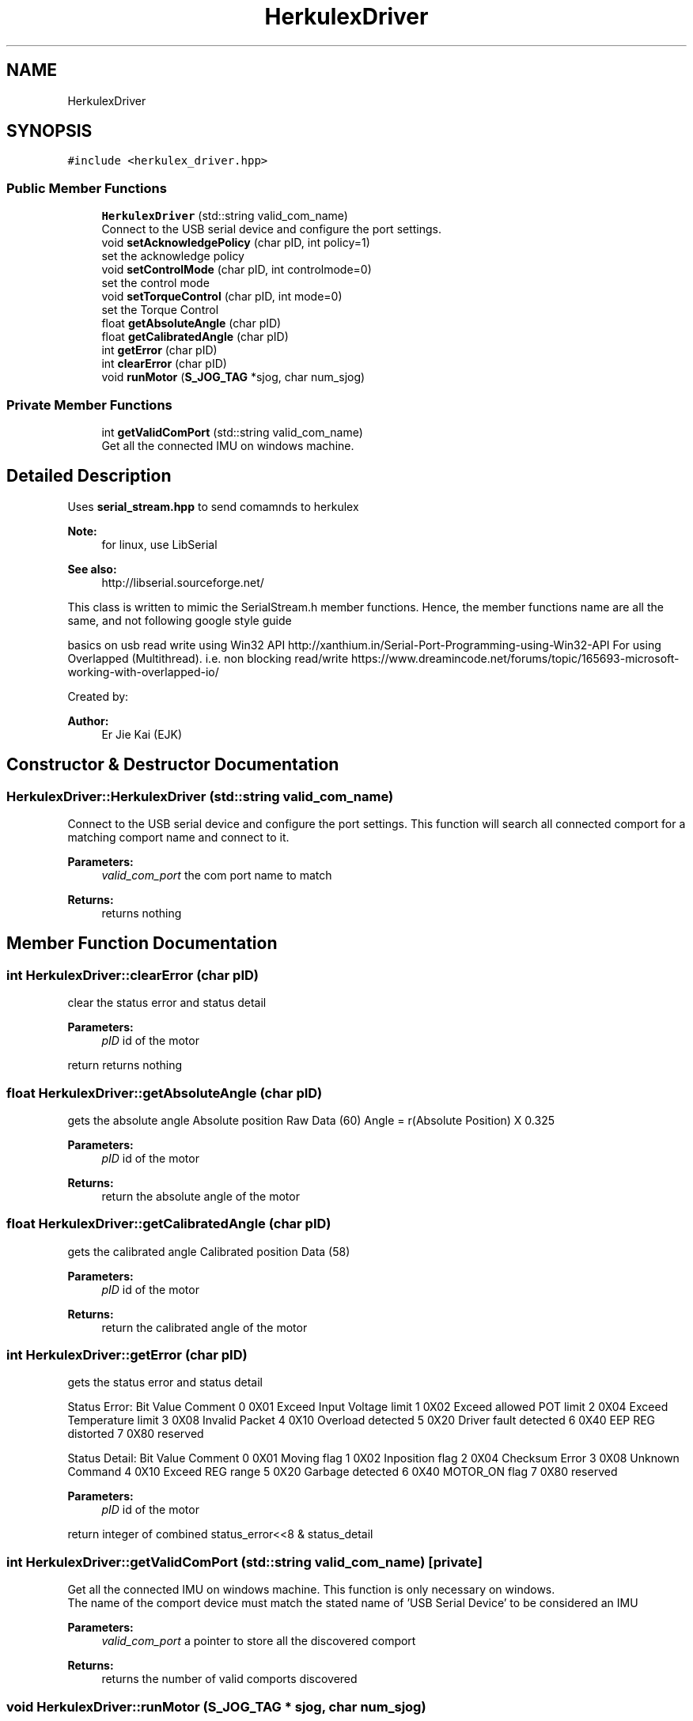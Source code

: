 .TH "HerkulexDriver" 3 "Thu Feb 6 2020" "Version v1" "Herkulex_English" \" -*- nroff -*-
.ad l
.nh
.SH NAME
HerkulexDriver
.SH SYNOPSIS
.br
.PP
.PP
\fC#include <herkulex_driver\&.hpp>\fP
.SS "Public Member Functions"

.in +1c
.ti -1c
.RI "\fBHerkulexDriver\fP (std::string valid_com_name)"
.br
.RI "Connect to the USB serial device and configure the port settings\&. "
.ti -1c
.RI "void \fBsetAcknowledgePolicy\fP (char pID, int policy=1)"
.br
.RI "set the acknowledge policy "
.ti -1c
.RI "void \fBsetControlMode\fP (char pID, int controlmode=0)"
.br
.RI "set the control mode "
.ti -1c
.RI "void \fBsetTorqueControl\fP (char pID, int mode=0)"
.br
.RI "set the Torque Control "
.ti -1c
.RI "float \fBgetAbsoluteAngle\fP (char pID)"
.br
.ti -1c
.RI "float \fBgetCalibratedAngle\fP (char pID)"
.br
.ti -1c
.RI "int \fBgetError\fP (char pID)"
.br
.ti -1c
.RI "int \fBclearError\fP (char pID)"
.br
.ti -1c
.RI "void \fBrunMotor\fP (\fBS_JOG_TAG\fP *sjog, char num_sjog)"
.br
.in -1c
.SS "Private Member Functions"

.in +1c
.ti -1c
.RI "int \fBgetValidComPort\fP (std::string valid_com_name)"
.br
.RI "Get all the connected IMU on windows machine\&. "
.in -1c
.SH "Detailed Description"
.PP 
Uses \fBserial_stream\&.hpp\fP to send comamnds to herkulex
.PP
\fBNote:\fP
.RS 4
for linux, use LibSerial 
.RE
.PP
\fBSee also:\fP
.RS 4
http://libserial.sourceforge.net/
.RE
.PP
This class is written to mimic the SerialStream\&.h member functions\&. Hence, the member functions name are all the same, and not following google style guide
.PP
basics on usb read write using Win32 API http://xanthium.in/Serial-Port-Programming-using-Win32-API For using Overlapped (Multithread)\&. i\&.e\&. non blocking read/write https://www.dreamincode.net/forums/topic/165693-microsoft-working-with-overlapped-io/
.PP
Created by: 
.PP
\fBAuthor:\fP
.RS 4
Er Jie Kai (EJK) 
.RE
.PP

.SH "Constructor & Destructor Documentation"
.PP 
.SS "HerkulexDriver::HerkulexDriver (std::string valid_com_name)"

.PP
Connect to the USB serial device and configure the port settings\&. This function will search all connected comport for a matching comport name and connect to it\&.
.PP
\fBParameters:\fP
.RS 4
\fIvalid_com_port\fP the com port name to match
.RE
.PP
\fBReturns:\fP
.RS 4
returns nothing 
.RE
.PP

.SH "Member Function Documentation"
.PP 
.SS "int HerkulexDriver::clearError (char pID)"
clear the status error and status detail
.PP
\fBParameters:\fP
.RS 4
\fIpID\fP id of the motor
.RE
.PP
return returns nothing 
.SS "float HerkulexDriver::getAbsoluteAngle (char pID)"
gets the absolute angle Absolute position Raw Data (60) Angle = r(Absolute Position) X 0\&.325
.PP
\fBParameters:\fP
.RS 4
\fIpID\fP id of the motor
.RE
.PP
\fBReturns:\fP
.RS 4
return the absolute angle of the motor 
.RE
.PP

.SS "float HerkulexDriver::getCalibratedAngle (char pID)"
gets the calibrated angle Calibrated position Data (58)
.PP
\fBParameters:\fP
.RS 4
\fIpID\fP id of the motor
.RE
.PP
\fBReturns:\fP
.RS 4
return the calibrated angle of the motor 
.RE
.PP

.SS "int HerkulexDriver::getError (char pID)"
gets the status error and status detail
.PP
Status Error: Bit Value Comment 0 0X01 Exceed Input Voltage limit 1 0X02 Exceed allowed POT limit 2 0X04 Exceed Temperature limit 3 0X08 Invalid Packet 4 0X10 Overload detected 5 0X20 Driver fault detected 6 0X40 EEP REG distorted 7 0X80 reserved
.PP
Status Detail: Bit Value Comment 0 0X01 Moving flag 1 0X02 Inposition flag 2 0X04 Checksum Error 3 0X08 Unknown Command 4 0X10 Exceed REG range 5 0X20 Garbage detected 6 0X40 MOTOR_ON flag 7 0X80 reserved
.PP
\fBParameters:\fP
.RS 4
\fIpID\fP id of the motor
.RE
.PP
return integer of combined status_error<<8 & status_detail 
.SS "int HerkulexDriver::getValidComPort (std::string valid_com_name)\fC [private]\fP"

.PP
Get all the connected IMU on windows machine\&. This function is only necessary on windows\&.
.br
The name of the comport device must match the stated name of 'USB Serial Device' to be considered an IMU
.PP
\fBParameters:\fP
.RS 4
\fIvalid_com_port\fP a pointer to store all the discovered comport
.RE
.PP
\fBReturns:\fP
.RS 4
returns the number of valid comports discovered 
.RE
.PP

.SS "void HerkulexDriver::runMotor (\fBS_JOG_TAG\fP * sjog, char num_sjog)"
runs the Motor using S_JOG protocol
.PP
\fBNote:\fP
.RS 4
S_JOG is suppose to allow multiple motors to be commanded simultaneously\&. However, only the specied motor via data[3] (pID element) will move\&. Hence each motor must be commanded individually now\&.
.RE
.PP
\fBParameters:\fP
.RS 4
\fI*sjog\fP array of \fBS_JOG_TAG\fP structure 
.br
\fInum_sjog\fP number of sjog elements in sjog array
.RE
.PP
return returns nothing 
.SS "void HerkulexDriver::setAcknowledgePolicy (char pID, int policy = \fC1\fP)"

.PP
set the acknowledge policy Sets ACK Packet reply policy(1) when Request Packet is received\&. 
.br
ACK Policy(RAM Register Address 1)
.br
0 : No reply to any Request Packet
.br
1 : Only reply to Read CMD
.br
 (default) 2 : Reply to all Request Packet
.br
 
.PP
\fBParameters:\fP
.RS 4
\fIpID\fP id of the motor 
.br
\fIpolicy\fP the acknowledge policy
.RE
.PP
\fBReturns:\fP
.RS 4
return nothing 
.RE
.PP

.SS "void HerkulexDriver::setControlMode (char pID, int controlmode = \fC0\fP)"

.PP
set the control mode Sets control mode (56): 
.br
0 : Position control (default) 1 : Turn/Velocity Control(Continuous rotation)
.PP
\fBNote:\fP
.RS 4
Torque control must be set to 'Torque ON' (0x60) for motor to move
.RE
.PP
\fBParameters:\fP
.RS 4
\fIpID\fP id of the motor 
.br
\fIcontrolmode\fP the control mode
.RE
.PP
\fBReturns:\fP
.RS 4
return nothing 
.RE
.PP

.SS "void HerkulexDriver::setTorqueControl (char pID, int mode = \fC0\fP)"

.PP
set the Torque Control Sets torque control (52): 
.br
0 (0x00) : Torque free 1 (0x40) : Brake on 2 (0x60) : Torque On
.PP
\fBParameters:\fP
.RS 4
\fIpID\fP id of the motor 
.br
\fIcontrolmode\fP the control mode
.RE
.PP
\fBReturns:\fP
.RS 4
return nothing 
.RE
.PP


.SH "Author"
.PP 
Generated automatically by Doxygen for Herkulex_English from the source code\&.
